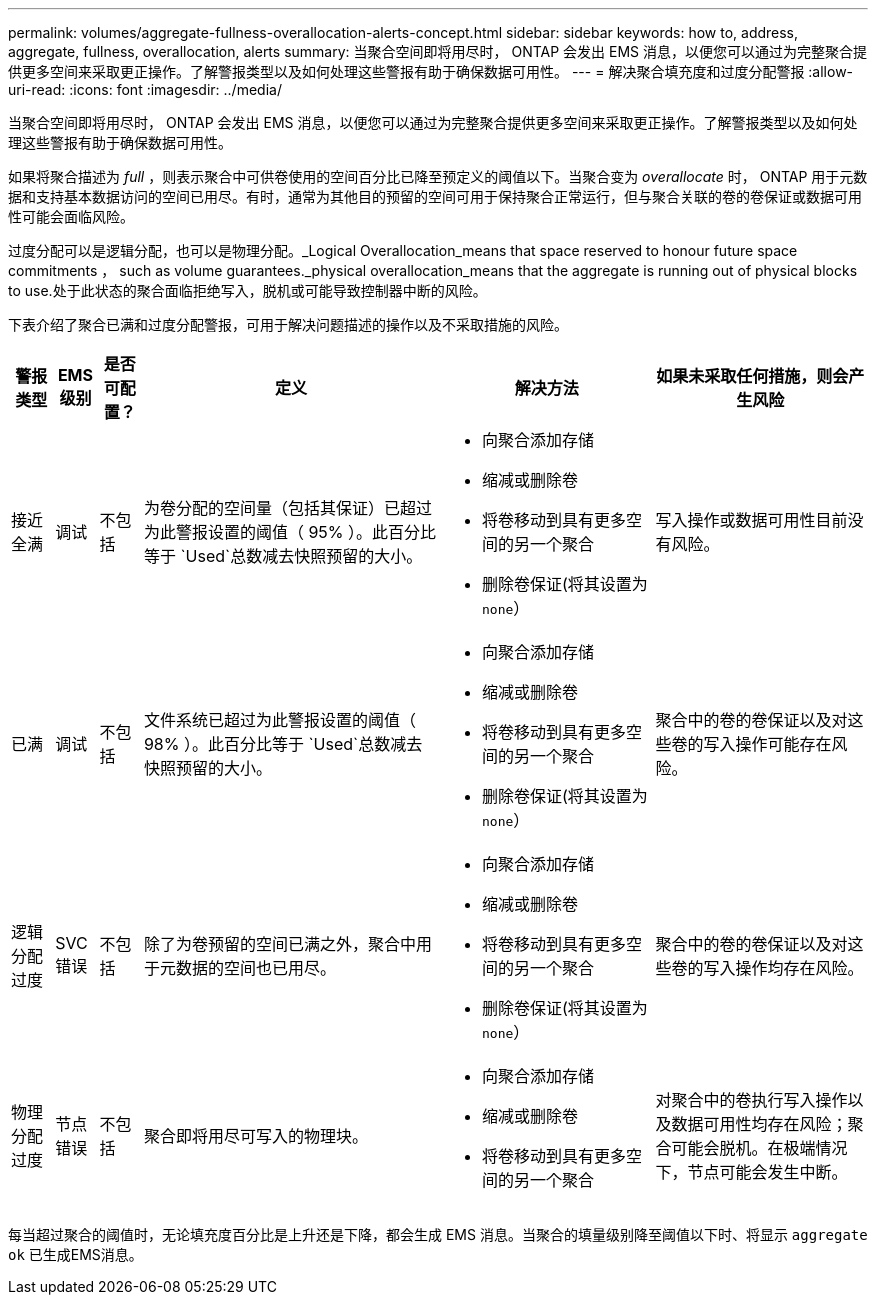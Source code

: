 ---
permalink: volumes/aggregate-fullness-overallocation-alerts-concept.html 
sidebar: sidebar 
keywords: how to, address, aggregate, fullness, overallocation, alerts 
summary: 当聚合空间即将用尽时， ONTAP 会发出 EMS 消息，以便您可以通过为完整聚合提供更多空间来采取更正操作。了解警报类型以及如何处理这些警报有助于确保数据可用性。 
---
= 解决聚合填充度和过度分配警报
:allow-uri-read: 
:icons: font
:imagesdir: ../media/


[role="lead"]
当聚合空间即将用尽时， ONTAP 会发出 EMS 消息，以便您可以通过为完整聚合提供更多空间来采取更正操作。了解警报类型以及如何处理这些警报有助于确保数据可用性。

如果将聚合描述为 _full_ ，则表示聚合中可供卷使用的空间百分比已降至预定义的阈值以下。当聚合变为 _overallocate_ 时， ONTAP 用于元数据和支持基本数据访问的空间已用尽。有时，通常为其他目的预留的空间可用于保持聚合正常运行，但与聚合关联的卷的卷保证或数据可用性可能会面临风险。

过度分配可以是逻辑分配，也可以是物理分配。_Logical Overallocation_means that space reserved to honour future space commitments ， such as volume guarantees._physical overallocation_means that the aggregate is running out of physical blocks to use.处于此状态的聚合面临拒绝写入，脱机或可能导致控制器中断的风险。

下表介绍了聚合已满和过度分配警报，可用于解决问题描述的操作以及不采取措施的风险。

[cols="5%,5%,5%,35%,25%,25%"]
|===
| 警报类型 | EMS 级别 | 是否可配置？ | 定义 | 解决方法 | 如果未采取任何措施，则会产生风险 


 a| 
接近全满
 a| 
调试
 a| 
不包括
 a| 
为卷分配的空间量（包括其保证）已超过为此警报设置的阈值（ 95% ）。此百分比等于 `Used`总数减去快照预留的大小。
 a| 
* 向聚合添加存储
* 缩减或删除卷
* 将卷移动到具有更多空间的另一个聚合
* 删除卷保证(将其设置为 `none`）

 a| 
写入操作或数据可用性目前没有风险。



 a| 
已满
 a| 
调试
 a| 
不包括
 a| 
文件系统已超过为此警报设置的阈值（ 98% ）。此百分比等于 `Used`总数减去快照预留的大小。
 a| 
* 向聚合添加存储
* 缩减或删除卷
* 将卷移动到具有更多空间的另一个聚合
* 删除卷保证(将其设置为 `none`）

 a| 
聚合中的卷的卷保证以及对这些卷的写入操作可能存在风险。



 a| 
逻辑分配过度
 a| 
SVC 错误
 a| 
不包括
 a| 
除了为卷预留的空间已满之外，聚合中用于元数据的空间也已用尽。
 a| 
* 向聚合添加存储
* 缩减或删除卷
* 将卷移动到具有更多空间的另一个聚合
* 删除卷保证(将其设置为 `none`）

 a| 
聚合中的卷的卷保证以及对这些卷的写入操作均存在风险。



 a| 
物理分配过度
 a| 
节点错误
 a| 
不包括
 a| 
聚合即将用尽可写入的物理块。
 a| 
* 向聚合添加存储
* 缩减或删除卷
* 将卷移动到具有更多空间的另一个聚合

 a| 
对聚合中的卷执行写入操作以及数据可用性均存在风险；聚合可能会脱机。在极端情况下，节点可能会发生中断。

|===
每当超过聚合的阈值时，无论填充度百分比是上升还是下降，都会生成 EMS 消息。当聚合的填量级别降至阈值以下时、将显示 `aggregate ok` 已生成EMS消息。
